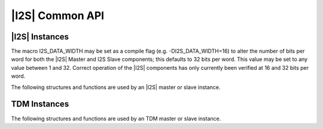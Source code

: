 
****************
|I2S| Common API
****************

|I2S| Instances
===============

The macro I2S_DATA_WIDTH may be set as a compile flag (e.g. 
-DI2S_DATA_WIDTH=16) to alter the number of bits per word for both the |I2S| 
Master and I2S Slave components; this defaults to 32 bits per word. This 
value may be set to any value between 1 and 32. Correct operation of the |I2S| 
components has only currently been verified at 16 and 32 bits per word.

The following structures and functions are used by an |I2S| master or slave instance.

.. doxygengroup:: hil_i2s_core
   :content-only:

TDM Instances
=============

The following structures and functions are used by an TDM master or slave instance.

.. doxygengroup:: hil_i2s_tdm_core
   :content-only: